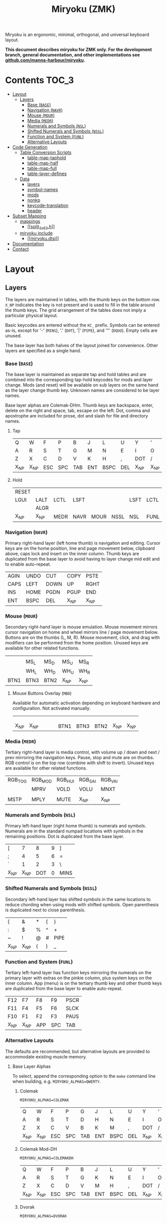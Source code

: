 # After making changes to code or tables call org-babel-tangle (C-c C-v t).

#+Title: Miryoku (ZMK) [[https://raw.githubusercontent.com/manna-harbour/miryoku/master/data/logos/miryoku-roa-32.png]]

[[https://raw.githubusercontent.com/manna-harbour/miryoku/master/data/layers/miryoku-legends_keycodes.png]]

Miryoku is an ergonomic, minimal, orthogonal, and universal keyboard layout.

*This document describes miryoku for ZMK only. For the development branch, general documentation, and other implementations see
[[https://github.com/manna-harbour/miryoku/blob/master/README.org][github.com/manna-harbour/miryoku]].*

* Contents                                                              :TOC_3:
- [[#layout][Layout]]
  - [[#layers][Layers]]
    - [[#base-base][Base (~BASE~)]]
    - [[#navigation-navr][Navigation (~NAVR~)]]
    - [[#mouse-mour][Mouse (~MOUR~)]]
    - [[#media-medr][Media (~MEDR~)]]
    - [[#numerals-and-symbols-nsl][Numerals and Symbols (~NSL~)]]
    - [[#shifted-numerals-and-symbols-nssl][Shifted Numerals and Symbols (~NSSL~)]]
    - [[#function-and-system-funl][Function and System (~FUNL~)]]
    - [[#alternative-layouts][Alternative Layouts]]
- [[#code-generation][Code Generation]]
  - [[#table-conversion-scripts][Table Conversion Scripts]]
    - [[#table-map-taphold][table-map-taphold]]
    - [[#table-map-half][table-map-half]]
    - [[#table-map-full][table-map-full]]
    - [[#table-layer-defines][table-layer-defines]]
  - [[#data][Data]]
    - [[#layers-1][layers]]
    - [[#symbol-names][symbol-names]]
    - [[#mods][mods]]
    - [[#nonkp][nonkp]]
    - [[#keycode-translation][keycode-translation]]
    - [[#header][header]]
- [[#subset-mapping][Subset Mapping]]
  - [[#mappings][mappings]]
    - [[#split_3x6_3h][[[split_3x6_3.h]]]]
  - [[#miryoku-include][miryoku include]]
    - [[#miryokudtsi][[[miryoku.dtsi]]]]
- [[#documentation][Documentation]]
- [[#contact][Contact]]

* Layout

** Layers

The layers are maintained in tables, with the thumb keys on the bottom row.
~X_NP~ indicates the key is not present and is used to fill in the table around
the thumb keys.  The grid arrangement of the tables does not imply a particular
physical layout.

Basic keycodes are entered without the ~KC_~ prefix.  Symbols can be entered
as-is, except for '-' (~MINS~), '.' (~DOT~), '|' (~PIPE~), and '"' (~DQUO~).
Empty cells are unused.

The base layer has both halves of the layout joined for convenience.  Other
layers are specified as a single hand.


*** Base (~BASE~)

The base layer is maintained as separate tap and hold tables and are combined
into the corresponding tap-hold keycodes for mods and layer change.  Mods (and
reset) will be available on sub layers on the same hand as the layer change
thumb key.  Unknown names are considered to be layer names.

Base layer alphas are Colemak-DHm.  Thumb keys are backspace, enter, delete on
the right and space, tab, escape on the left.  Dot, comma and apostrophe are
included for prose, dot and slash for file and directory names.


**** Tap

#+NAME: colemakdhm
| Q     | W     | F     | P     | B     | J     | L     | U     | Y     | '     |
| A     | R     | S     | T     | G     | M     | N     | E     | I     | O     |
| Z     | X     | C     | D     | V     | K     | H     | ,     | DOT   | /     |
| X_NP  | X_NP  | ESC   | SPC   | TAB   | ENT   | BSPC  | DEL   | X_NP  | X_NP  |


**** Hold

#+NAME: hold
| RESET |       |       |       |       |       |       |       |       | RESET |
| LGUI  | LALT  | LCTL  | LSFT  |       |       | LSFT  | LCTL  | LALT  | LGUI  |
|       | ALGR  |       |       |       |       |       |       | ALGR  |       |
| X_NP  | X_NP  | MEDR  | NAVR  | MOUR  | NSSL  | NSL   | FUNL  | X_NP  | X_NP  |


*** Navigation (~NAVR~)

Primary right-hand layer (left home thumb) is navigation and editing.  Cursor
keys are on the home position, line and page movement below, clipboard above,
caps lock and insert on the inner column.  Thumb keys are duplicated from the
base layer to avoid having to layer change mid edit and to enable auto-repeat.

#+NAME: navr
| AGIN | UNDO | CUT  | COPY | PSTE |
| CAPS | LEFT | DOWN | UP   | RGHT |
| INS  | HOME | PGDN | PGUP | END  |
| ENT  | BSPC | DEL  | X_NP | X_NP |


*** Mouse (~MOUR~)

Secondary right-hand layer is mouse emulation.  Mouse movement mirrors cursor
navigation on home and wheel mirrors line / page movement below.  Buttons are on
the thumbs (L, M, R).  Mouse movement, click, and drag with modifiers can be
performed from the home position.  Unused keys are available for other related
functions.

#+NAME: mour
|      |      |      |      |      |
|      | MS_L | MS_D | MS_U | MS_R |
|      | WH_L | WH_D | WH_U | WH_R |
| BTN1 | BTN3 | BTN2 | X_NP | X_NP |


**** Mouse Buttons Overlay (~MBO~)

Available for automatic activation depending on keyboard hardware and
configuration.  Not activated manually.

#+NAME: mbo
|      |      |      |      |      |      |      |      |      |      |
|      |      |      |      |      |      |      |      |      |      |
|      |      |      |      |      |      |      |      |      |      |
| X_NP | X_NP |      |      |      | BTN1 | BTN3 | BTN2 | X_NP | X_NP |


*** Media (~MEDR~)

Tertiary right-hand layer is media control, with volume up / down and next /
prev mirroring the navigation keys.  Pause, stop and mute are on thumbs.  RGB
control is on the top row (combine with shift to invert).  Unused keys are
available for other related functions.

#+NAME: medr
| RGB_TOG | RGB_MOD | RGB_HUI | RGB_SAI | RGB_VAI |
|         | MPRV    | VOLD    | VOLU    | MNXT    |
|         |         |         |         |         |
| MSTP    | MPLY    | MUTE    | X_NP    | X_NP    |


*** Numerals and Symbols (~NSL~)

Primary left-hand layer (right home thumb) is numerals and symbols.  Numerals
are in the standard numpad locations with symbols in the remaining positions.
Dot is duplicated from the base layer.

#+NAME: nsl
| [    | 7    | 8    | 9    | ]    |
| ;    | 4    | 5    | 6    | =    |
| `    | 1    | 2    | 3    | \    |
| X_NP | X_NP | DOT  | 0    | MINS |


*** Shifted Numerals and Symbols (~NSSL~)

Secondary left-hand layer has shifted symbols in the same locations to reduce
chording when using mods with shifted symbols.  Open parenthesis is duplicated
next to close parenthesis.

#+NAME: nssl
| {    | &    | *    | (    | }    |
| :    | $    | %    | ^    | +    |
| ~    | !    | @    | #    | PIPE |
| X_NP | X_NP | (    | )    | _    |


*** Function and System (~FUNL~)

Tertiary left-hand layer has function keys mirroring the numerals on the primary
layer with extras on the pinkie column, plus system keys on the inner column.
App (menu) is on the tertiary thumb key and other thumb keys are duplicated from
the base layer to enable auto-repeat.


#+NAME: funl
| F12  | F7   | F8   | F9   | PSCR |
| F11  | F4   | F5   | F6   | SLCK |
| F10  | F1   | F2   | F3   | PAUS |
| X_NP | X_NP | APP  | SPC  | TAB  |


*** Alternative Layouts

The defaults are recommended, but alternative layouts are provided to
accommodate existing muscle memory.


**** Base Layer Alphas

To select, append the corresponding option to the ~make~ command line when
building, e.g. ~MIRYOKU_ALPHAS=QWERTY~.


***** Colemak

~MIRYOKU_ALPHAS=COLEMAK~

#+NAME: colemak
| Q    | W    | F    | P    | G    | J    | L    | U    | Y    | '    |
| A    | R    | S    | T    | D    | H    | N    | E    | I    | O    |
| Z    | X    | C    | V    | B    | K    | M    | ,    | DOT  | /    |
| X_NP | X_NP | ESC  | SPC  | TAB  | ENT  | BSPC | DEL  | X_NP | X_NP |


***** Colemak Mod-DH

~MIRYOKU_ALPHAS=COLEMAKDH~

#+NAME: colemakdh
| Q    | W    | F    | P    | B    | J    | L    | U    | Y    | '    |
| A    | R    | S    | T    | G    | K    | N    | E    | I    | O    |
| Z    | X    | C    | D    | V    | M    | H    | ,    | DOT  | /    |
| X_NP | X_NP | ESC  | SPC  | TAB  | ENT  | BSPC | DEL  | X_NP | X_NP |


***** Dvorak

~MIRYOKU_ALPHAS=DVORAK~

#+NAME: dvorak
| '    | ,    | DOT  | P    | Y    | F    | G    | C    | R    | L    |
| A    | O    | E    | U    | I    | D    | H    | T    | N    | S    |
| /    | Q    | J    | K    | X    | B    | M    | W    | V    | Z    |
| X_NP | X_NP | ESC  | SPC  | TAB  | ENT  | BSPC | DEL  | X_NP | X_NP |


***** Halmak

~MIRYOKU_ALPHAS=HALMAK~

#+NAME: halmak
| W    | L    | R    | B    | Z    | '    | Q    | U    | D    | J    |
| S    | H    | N    | T    | ,    | DOT  | A    | E    | O    | I    |
| F    | M    | V    | C    | /    | G    | P    | X    | K    | Y    |
| X_NP | X_NP | ESC  | SPC  | TAB  | ENT  | BSPC | DEL  | X_NP | X_NP |


***** Workman

~MIRYOKU_ALPHAS=WORKMAN~

#+NAME: workman
| Q    | D    | R    | W    | B    | J    | F    | U    | P    | '    |
| A    | S    | H    | T    | G    | Y    | N    | E    | O    | I    |
| Z    | X    | M    | C    | V    | K    | L    | ,    | DOT  | /    |
| X_NP | X_NP | ESC  | SPC  | TAB  | ENT  | BSPC | DEL  | X_NP | X_NP |


***** QWERTY

~MIRYOKU_ALPHAS=QWERTY~

#+NAME: qwerty
| Q    | W    | E    | R    | T    | Y    | U    | I    | O    | P    |
| A    | S    | D    | F    | G    | H    | J    | K    | L    | '    |
| Z    | X    | C    | V    | B    | N    | M    | ,    | DOT  | /    |
| X_NP | X_NP | ESC  | SPC  | TAB  | ENT  | BSPC | DEL  | X_NP | X_NP |


**** vi-Style Navigation

To select, append ~MIRYOKU_NAV=VI~ to the ~make~ command line when building.


***** Navigation (NAVR)

#+NAME: navr-vi
| AGIN | UNDO | CUT  | COPY | PSTE |
| LEFT | DOWN | UP   | RGHT | CAPS |
| HOME | PGDN | PGUP | END  | INS  |
| ENT  | BSPC | DEL  | X_NP | X_NP |


***** Mouse (MOUR)

#+NAME: mour-vi
|      |      |      |      |      |
| MS_L | MS_D | MS_U | MS_R |      |
| WH_L | WH_D | WH_U | WH_R |      |
| BTN1 | BTN3 | BTN2 | X_NP | X_NP |


***** Media (MEDR)

#+NAME: medr-vi
| RGB_TOG | RGB_MOD | RGB_HUI | RGB_SAI | RGB_VAI |
| MPRV    | VOLD    | VOLU    | MNXT    |         |
|         |         |         |         |         |
| MSTP    | MPLY    | MUTE    | X_NP    | X_NP    |



*** COMMENT Templates

#+NAME: tem
| <l4> | <l4> | <l4> | <l4> | <l4> | <l4> | <l4> | <l4> | <l4> | <l4> |
|------+------+------+------+------+------+------+------+------+------|
|      |      |      |      |      |      |      |      |      |      |
|      |      |      |      |      |      |      |      |      |      |
|      |      |      |      |      |      |      |      |      |      |
| X_NP | X_NP |      |      |      |      |      |      | X_NP | X_NP |


Duplicate base layer tap keys on thumbs rather than trans to enable auto-repeat.

#+NAME: temr
| <l4> | <l4> | <l4> | <l4> | <l4> |
|------+------+------+------+------|
|      |      |      |      |      |
|      |      |      |      |      |
|      |      |      |      |      |
| ENT  | BSPC | DEL  | X_NP | X_NP |

#+NAME: teml
| <l4> | <l4> | <l4> | <l4> | <l4> |
|------+------+------+------+------|
|      |      |      |      |      |
|      |      |      |      |      |
|      |      |      |      |      |
| X_NP | X_NP | ESC  | SPC  | TAB  |



* Code Generation

** Table Conversion Scripts


*** table-map-taphold

Produce base layer from separate tap and hold tables.

#+NAME: table-map-taphold
#+BEGIN_SRC python :var tap_table=colemakdhm :var hold_table=hold :var symbol_names_table=symbol-names :var mods_table=mods :var nonkp_table=nonkp :var layers_table=layers :var keycode_translation_table=keycode-translation :tangle no :results verbatim
width = 14
mods_dict = dict.fromkeys(mods_table[0])
nonkp_tuple = tuple(nonkp_table[0])
layers_dict = dict.fromkeys(layers_table[0])
symbol_names_dict = {}
for symbol, name, shifted_symbol, shifted_name in symbol_names_table:
  symbol_names_dict[symbol] = name
  symbol_names_dict[shifted_symbol] = shifted_name
keycode_translation_dict = {}
for standard, local in keycode_translation_table:
  keycode_translation_dict[standard] = local
results = ''
for tap_row, hold_row in map(None, tap_table, hold_table):
  for tap, hold in map(None, tap_row, hold_row):
    if tap == '':
      code = 'X_NU'
    elif tap in symbol_names_dict:
      code = symbol_names_dict[tap]
    else:
      code = tap
    if code in keycode_translation_dict:
      code = keycode_translation_dict[code]
    if hold in mods_dict:
      if hold in keycode_translation_dict:
        hold = keycode_translation_dict[hold]
      code = '&hm ' + str(hold) + ' ' + code
    elif hold in layers_dict:
      code = '&lt ' + str(hold) + ' ' + code
    elif not str(code).startswith(nonkp_tuple):
      code = '&kp ' + str(code)
    results += (code + ', ').ljust(width)
  results = results.rstrip(' ') + '\n'
results = results.rstrip('\n, ')
return results
#+END_SRC

#+RESULTS: table-map-taphold
: &kp Q,        &kp W,        &kp F,        &kp P,        &kp B,        &kp J,        &kp L,        &kp U,        &kp Y,        &kp QUOT,
: &hm LGUI A,   &hm LALT R,   &hm LCTL S,   &hm LSFT T,   &kp G,        &kp M,        &hm LSFT N,   &hm LCTL E,   &hm LALT I,   &hm LGUI O,
: &kp Z,        &hm RALT X,   &kp C,        &kp D,        &kp V,        &kp K,        &kp H,        &kp CMMA,     &hm RALT DOT, &kp FSLH,
: X_NP,         X_NP,         &lt MEDR ESC, &lt NAVR SPC, &lt MOUR TAB, &lt NSSL RET, &lt NSL BKSP, &lt FUNL DEL, X_NP,         X_NP


*** table-map-half

Produce sub layers given layer name and corresponding table for single hand and
incorporating mods and reset from base layer.  Layer names must end with 'R' or
'L'.  A layer with shifted symbols can also be generated.

#+NAME: table-map-half
#+BEGIN_SRC python :var hold_table=hold :var mode="r" :var half_table=navr :var symbol_names_table=symbol-names :var mods_table=mods :var nonkp_table=nonkp :var shift="false" :var layers_table=layers :var keycode_translation_table=keycode-translation :tangle no :results verbatim
width = 13
mods_dict = dict.fromkeys(mods_table[0])
layers_dict = dict.fromkeys(layers_table[0])
nonkp_tuple = tuple(nonkp_table[0])
symbol_names_dict = {}
shifted_symbol_names_dict = {}
for symbol, name, shifted_symbol, shifted_name in symbol_names_table:
  symbol_names_dict[symbol] = name
  symbol_names_dict[shifted_symbol] = shifted_name
  shifted_symbol_names_dict[symbol] = shifted_name
keycode_translation_dict = {}
for standard, local in keycode_translation_table:
  keycode_translation_dict[standard] = local
length = len(half_table[0])
results = ''
for half_row, hold_row in map(None, half_table, hold_table):
  hold_row_l, hold_row_r = hold_row[:length], hold_row[length:]
  for lr, hold_row_lr in ('l', hold_row_l), ('r', hold_row_r):
    if lr == mode:
      for half in half_row:
        if half == '':
          code = 'X_NU'
        elif shift == "true" and half in shifted_symbol_names_dict:
          code = shifted_symbol_names_dict[half]
        elif half in symbol_names_dict:
          code = symbol_names_dict[half]
        else:
          code = half
        if code in keycode_translation_dict:
          code = keycode_translation_dict[code]
        if not str(code).startswith(nonkp_tuple):
          code = '&kp ' + str(code)
        results += (str(code) + ', ').ljust(width)
    else:
      for hold in hold_row_lr:
        if hold in mods_dict:
          if hold in keycode_translation_dict:
            hold = keycode_translation_dict[hold]
          code = '&kp ' + str(hold)
        else:
          if hold in keycode_translation_dict:
            hold = keycode_translation_dict[hold]
          if hold == '' or hold in layers_dict:
            code = 'X_NA'
          elif str(hold).startswith(nonkp_tuple):
            code = hold
          else:
            code = '&kp ' + str(hold)
        results += (str(code) + ', ').ljust(width)
  results = results.rstrip(' ') + '\n'
results = results.rstrip('\n, ')
return results
#+END_SRC

#+RESULTS: table-map-half
: &bootloader, X_NA,        X_NA,        X_NA,        X_NA,        X_NU,        &kp UNDO,    &kp CUT,     &kp COPY,    &kp PSTE,
: &kp LGUI,    &kp LALT,    &kp LCTL,    &kp LSFT,    X_NA,        &kp CLCK,    &kp LARW,    &kp DARW,    &kp UARW,    &kp RARW,
: X_NA,        &kp RALT,    X_NA,        X_NA,        X_NA,        &kp INS,     &kp HOME,    &kp PGDN,    &kp PGUP,    &kp END,
: X_NP,        X_NP,        X_NA,        X_NA,        X_NA,        &kp RET,     &kp BKSP,    &kp DEL,     X_NP,        X_NP


*** table-map-full

Produce full layer from single table.  Fill for unused keys is configurable.

#+NAME: table-map-full
#+BEGIN_SRC python :var table=mbo :var fill="&trans" :var symbol_names_table=symbol-names :var nonkp_table=nonkp :var keycode_translation_table=keycode-translation :tangle no :results verbatim
width = 10
symbol_names_dict = {}
nonkp_tuple = tuple(nonkp_table[0])
for symbol, name, shifted_symbol, shifted_name in symbol_names_table:
  symbol_names_dict[symbol] = name
  symbol_names_dict[shifted_symbol] = shifted_name
keycode_translation_dict = {}
for standard, local in keycode_translation_table:
  keycode_translation_dict[standard] = local
results = ''
for row in table:
  for key in row:
    if key == '':
      code = fill
    elif key in symbol_names_dict:
      code = symbol_names_dict[key]
    else:
      code = key
    if code in keycode_translation_dict:
      code = keycode_translation_dict[code]
    if not str(code).startswith(nonkp_tuple):
      code = '&kp ' + str(code)
    results += (code + ', ').ljust(width)
  results = results.rstrip(' ') + '\n'
results = results.rstrip('\n, ')
return results
#+END_SRC

#+RESULTS: table-map-full
: &trans,   &trans,   &trans,   &trans,   &trans,   &trans,   &trans,   &trans,   &trans,   &trans,
: &trans,   &trans,   &trans,   &trans,   &trans,   &trans,   &trans,   &trans,   &trans,   &trans,
: &trans,   &trans,   &trans,   &trans,   &trans,   &trans,   &trans,   &trans,   &trans,   &trans,
: X_NP,     X_NP,     &trans,   &trans,   &trans,   X_NU,     X_NU,     X_NU,     X_NP,     X_NP


*** table-layer-defines

Produce layer defines from layer names in hold table.

#+NAME: table-layer-defines
#+BEGIN_SRC python :var layers_table=layers :tangle no
width = 5
layers_list = layers_table[0]
results = ''
i = 0
for layer in layers_list:
  results += '#define ' + ( layer + ' ').ljust(width) + str(i) + '\n'
  i += 1
return results
#+END_SRC

#+RESULTS: table-layer-defines
: #define BASE 0
: #define MBO  1
: #define NAVR 2
: #define MOUR 3
: #define MEDR 4
: #define NSL  5
: #define NSSL 6
: #define FUNL 7


** Data

*** layers

#+NAME: layers
| BASE | TAP  | MBO  | NAVR | MOUR | MEDR | NSL  | NSSL | FUNL |


*** symbol-names

Symbol, name, and shifted symbol mappings for use in tables.

#+NAME: symbol-names
| `    | GRV  | ~    | TILD |
| "-"  | MINS | _    | UNDS |
| =    | EQL  | +    | PLUS |
| [    | LBRC | {    | LCBR |
| ]    | RBRC | }    | RCBR |
| \    | BSLS | PIPE | PIPE |
| ;    | SCLN | :    | COLN |
| '    | QUOT | DQUO | DQUO |
| ,    | COMM | <    | LT   |
| "."  | DOT  | >    | GT   |
| /    | SLSH | ?    | QUES |
| 1    | 1    | !    | EXLM |
| 2    | 2    | @    | AT   |
| 3    | 3    | #    | HASH |
| 4    | 4    | $    | DLR  |
| 5    | 5    | %    | PERC |
| 6    | 6    | ^    | CIRC |
| 7    | 7    | &    | AMPR |
| 8    | 8    | *    | ASTR |
| 9    | 9    | (    | LPRN |
| 0    | 0    | )    | RPRN |


*** mods

Modifiers usable in hold table.  Need to have the same name for ~KC_~ and ~_T~
versions.

#+NAME: mods
| LSFT | LCTL | LALT | LGUI | ALGR |


*** nonkp

Keycodes that match any of these prefixes will not have ~KC_~ automatically
prepended.

#+NAME: nonkp
| X_ | &  |


*** keycode-translation

standard keycode to implementation equivalent

#+NAME: keycode-translation
| 0       | NUM_0       |
| 1       | NUM_1       |
| 2       | NUM_2       |
| 3       | NUM_3       |
| 4       | NUM_4       |
| 5       | NUM_5       |
| 6       | NUM_6       |
| 7       | NUM_7       |
| 8       | NUM_8       |
| 9       | NUM_9       |
| AGIN    | X_NU        |
| ALGR    | RALT        |
| AMPR    | X_NU        |
| APP     | X_NU        |
| ASTR    | X_NU        |
| AT      | X_NU        |
| BSLS    | BSLH        |
| BSPC    | BKSP        |
| BTN1    | A           |
| BTN2    | X_NU        |
| BTN3    | X_NU        |
| CAPS    | CLCK        |
| CIRC    | X_NU        |
| COLN    | X_NU        |
| COMM    | CMMA        |
| COPY    | COPY        |
| CUT     | CUT         |
| DEL     | DEL         |
| DLR     | X_NU        |
| DOT     | DOT         |
| DOWN    | DARW        |
| DQUO    | X_NU        |
| END     | END         |
| ENT     | RET         |
| EQL     | EQL         |
| ESC     | ESC         |
| EXLM    | X_NU        |
| F1      | F1          |
| F10     | F10         |
| F11     | F11         |
| F12     | F12         |
| F2      | F2          |
| F3      | F3          |
| F4      | F4          |
| F5      | F5          |
| F6      | F6          |
| F7      | F7          |
| F8      | F8          |
| F9      | F9          |
| GRV     | GRAV        |
| GT      | X_NU        |
| HASH    | X_NU        |
| HOME    | HOME        |
| INS     | INS         |
| LALT    | LALT        |
| LBRC    | LBKT        |
| LCBR    | X_NU        |
| LCTL    | LCTL        |
| LEFT    | LARW        |
| LGUI    | LGUI        |
| LPRN    | X_NU        |
| LSFT    | LSFT        |
| LT      | X_NU        |
| MINS    | MINUS       |
| MNXT    | M_NEXT      |
| MPLY    | M_PLAY      |
| MPRV    | M_PREV      |
| MS_D    | X_NU        |
| MS_L    | X_NU        |
| MS_R    | X_NU        |
| MSTP    | M_STOP      |
| MS_U    | X_NU        |
| MUTE    | M_MUTE      |
| PAUS    | PAUS        |
| PERC    | X_NU        |
| PGDN    | PGDN        |
| PGUP    | PGUP        |
| PIPE    | X_NU        |
| PLUS    | X_NU        |
| PSCR    | PRSC        |
| PSTE    | PSTE        |
| QUES    | X_NU        |
| QUOT    | QUOT        |
| RBRC    | RBKT        |
| RCBR    | X_NU        |
| RESET   | &bootloader |
| RGB_HUI | X_NU        |
| RGB_MOD | X_NU        |
| RGB_SAI | X_NU        |
| RGB_TOG | X_NU        |
| RGB_VAI | X_NU        |
| RGHT    | RARW        |
| RPRN    | X_NU        |
| SCLN    | SCLN        |
| SLCK    | SCLK        |
| SLSH    | FSLH        |
| SPC     | SPC         |
| TAB     | TAB         |
| TILD    | X_NU        |
| UNDO    | UNDO        |
| UNDS    | X_NU        |
| UP      | UARW        |
| VOLD    | VOLD        |
| VOLU    | VOLU        |
| WH_D    | X_NU        |
| WH_L    | X_NU        |
| WH_R    | X_NU        |
| WH_U    | X_NU        |


*** header

Header for tangled source files.

#+NAME: header
#+BEGIN_SRC C :tangle no
generated from miryoku_zmk.org  -*- buffer-read-only: t -*-
#+END_SRC


* Subset Mapping

The keymap, build options, and configuration are shared between keyboards.  The
layout is mapped onto keyboards with different physical layouts as a subset.

** mappings

*** [[split_3x6_3.h]]

#+BEGIN_SRC C :noweb yes :padline no :tangle split_3x6_3.h
// <<header>>

#define MIRYOKU_SUBMAP(\
      K00,  K01,  K02,  K03,  K04,         K05,  K06,  K07,  K08,  K09,\
      K10,  K11,  K12,  K13,  K14,         K15,  K16,  K17,  K18,  K19,\
      K20,  K21,  K22,  K23,  K24,         K25,  K26,  K27,  K28,  K29,\
      N30,  N31,  K32,  K33,  K34,         K35,  K36,  K37,  N38,  N39\
)\
&none K00   K01   K02   K03   K04          K05   K06   K07   K08   K09   &none \
&none K10   K11   K12   K13   K14          K15   K16   K17   K18   K19   &none \
&none K20   K21   K22   K23   K24          K25   K26   K27   K28   K29   &none \
                  K32   K33   K34          K35   K36   K37

#define MIRYOKU_SUPERMAP(\
         K00,     K01,     K02,     K03,     K04,               K05,     K06,     K07,     K08,     K09,\
         K10,     K11,     K12,     K13,     K14,               K15,     K16,     K17,     K18,     K19,\
         K20,     K21,     K22,     K23,     K24,               K25,     K26,     K27,     K28,     K29,\
         N30,     N31,     K32,     K33,     K34,               K35,     K36,     K37,     N38,     N39\
)\
&kp LALT K00      K01      K02      K03      K04                K05      K06      K07      K08      K09      &kp LGUI  \
&kp LCTL K10      K11      K12      K13      K14                K15      K16      K17      K18      K19      &kp LCTL  \
&kp LSFT K20      K21      K22      K23      K24                K25      K26      K27      K28      K29      &kp LSFT  \
                           K32      K33      K34                K35      K36      K37
#+END_SRC


** miryoku include

*** [[miryoku.dtsi]]

#+BEGIN_SRC C :noweb yes :padline no :tangle miryoku.dtsi
// <<header>>

<<table-layer-defines()>>

#define X_NP &none // key is not present
#define X_NA &none // present but not available for use
#define X_NU &none // available but not used

/ {
  behaviors {
    hm: homerow_mods {
      compatible = "zmk,behavior-hold-tap";
      label = "HOMEROW_MODS";
      #binding-cells = <2>;
      tapping_term_ms = <200>;
      flavor = "tap-preferred";
      bindings = <&kp>, <&kp>;
    };
  };
  keymap {
    compatible = "zmk,keymap";
    BASE_layer {
      bindings = <
#if defined MIRYOKU_ALPHAS_COLEMAK
        MIRYOKU_SUBMAP(
<<table-map-taphold(tap_table=colemak)>>
        )
#elif defined MIRYOKU_ALPHAS_COLEMAKDH
        MIRYOKU_SUBMAP(
<<table-map-taphold(tap_table=colemakdh)>>
        )
#elif defined MIRYOKU_ALPHAS_DVORAK
        MIRYOKU_SUBMAP(
<<table-map-taphold(tap_table=dvorak)>>
        )
#elif defined MIRYOKU_ALPHAS_HALMAK
        MIRYOKU_SUBMAP(
<<table-map-taphold(tap_table=halmak)>>
        )
#elif defined MIRYOKU_ALPHAS_WORKMAN
        MIRYOKU_SUBMAP(
<<table-map-taphold(tap_table=workman)>>
        )
#elif defined MIRYOKU_ALPHAS_QWERTY
        MIRYOKU_SUBMAP(
<<table-map-taphold(tap_table=qwerty)>>
        )
#else
        MIRYOKU_SUBMAP(
<<table-map-taphold(tap_table=colemakdhm)>>
        )
#endif
      >;
    };
    TAP_layer {
      bindings = <
#if defined MIRYOKU_ALPHAS_COLEMAK
        MIRYOKU_SUPERMAP(
<<table-map-full(table=colemak)>>
        )
#elif defined MIRYOKU_ALPHAS_COLEMAKDH
        MIRYOKU_SUPERMAP(
<<table-map-full(table=colemakdh)>>
        )
#elif defined MIRYOKU_ALPHAS_DVORAK
         MIRYOKU_SUPERMAP(
<<table-map-full(table=dvorak)>>
        )
#elif defined MIRYOKU_ALPHAS_HALMAK
        MIRYOKU_SUPERMAP(
<<table-map-full(table=halmak)>>
        )
#elif defined MIRYOKU_ALPHAS_WORKMAN
        MIRYOKU_SUPERMAP(
<<table-map-full(table=workman)>>
        )
#elif defined MIRYOKU_ALPHAS_QWERTY
        MIRYOKU_SUPERMAP(
<<table-map-full(table=qwerty)>>
        )
#else
        MIRYOKU_SUPERMAP(
<<table-map-full(table=colemakdhm)>>
        )
#endif
      >;
    };
    MBO_layer {
      bindings = <
        MIRYOKU_SUBMAP(
<<table-map-full(table=mbo)>>
        )
      >;
    };
    NAVR_layer {
      bindings = <
#if defined MIRYOKU_NAV_VI
        MIRYOKU_SUBMAP(
<<table-map-half(mode="r", half_table=navr-vi)>>
        )
#else
        MIRYOKU_SUBMAP(
<<table-map-half(mode="r", half_table=navr)>>
        )
#endif
      >;
    };
    MOUR_layer {
      bindings = <
#if defined MIRYOKU_NAV_VI
        MIRYOKU_SUBMAP(
<<table-map-half(mode="r", half_table=mour-vi)>>
        )
#else
        MIRYOKU_SUBMAP(
<<table-map-half(mode="r", half_table=mour)>>
        )
#endif
      >;
    };
    MEDR_layer {
      bindings = <
#if defined MIRYOKU_NAV_VI
        MIRYOKU_SUBMAP(
<<table-map-half(mode="r", half_table=medr-vi)>>
        )
#else
        MIRYOKU_SUBMAP(
<<table-map-half(mode="r", half_table=medr)>>
        )
#endif
      >;
    };
    NSL_layer {
      bindings = <
        MIRYOKU_SUBMAP(
<<table-map-half(mode="l", half_table=nsl)>>
        )
      >;
    };
    NSSL_layer {
      bindings = <
        MIRYOKU_SUBMAP(
<<table-map-half(mode="l", half_table=nssl)>>
        )
      >;
    };
    FUNL_layer {
      bindings = <
        MIRYOKU_SUBMAP(
<<table-map-half(mode="l", half_table=funl)>>
        )
      >;
    };
  };
};
#+END_SRC


* Documentation                                                  :noexport_1:

** ZMK

- 

** Org Mode

- https://orgmode.org/
- https://orgmode.org/manual/Tables.html
- https://orgmode.org/manual/Working-with-Source-Code.html


* Contact

[[https://github.com/manna-harbour][https://raw.githubusercontent.com/manna-harbour/miryoku/master/data/logos/manna-harbour-boa-32.png]]

